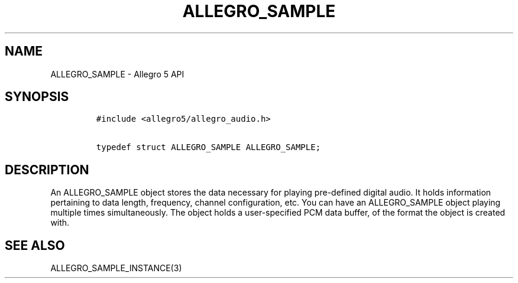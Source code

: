 .TH "ALLEGRO_SAMPLE" "3" "" "Allegro reference manual" ""
.SH NAME
.PP
ALLEGRO_SAMPLE \- Allegro 5 API
.SH SYNOPSIS
.IP
.nf
\f[C]
#include\ <allegro5/allegro_audio.h>

typedef\ struct\ ALLEGRO_SAMPLE\ ALLEGRO_SAMPLE;
\f[]
.fi
.SH DESCRIPTION
.PP
An ALLEGRO_SAMPLE object stores the data necessary for playing
pre\-defined digital audio.
It holds information pertaining to data length, frequency, channel
configuration, etc.
You can have an ALLEGRO_SAMPLE object playing multiple times
simultaneously.
The object holds a user\-specified PCM data buffer, of the format the
object is created with.
.SH SEE ALSO
.PP
ALLEGRO_SAMPLE_INSTANCE(3)
